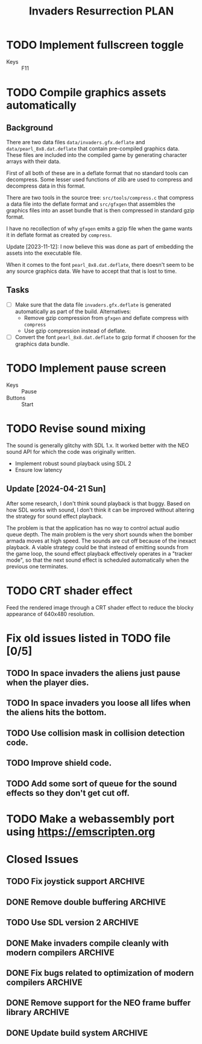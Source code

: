 #+title: Invaders Resurrection PLAN
#+options: toc:nil num:0 H:4 author:nil timestamp:nil ^:nil
#+todo: TODO(t) | DONE(d@) CANCELED(c@)

* TODO Implement fullscreen toggle
- Keys :: F11

* TODO Compile graphics assets automatically
** Background
There are two data files =data/invaders.gfx.deflate= and
=data/pearl_8x8.dat.deflate= that contain pre-compiled graphics data.
These files are included into the compiled game by generating character
arrays with their data.

First of all both of these are in a deflate format that no standard
tools can decompress. Some lesser used functions of zlib are used to
compress and decompress data in this format.

There are two tools in the source tree: =src/tools/compress.c= that
compress a data file into the deflate format and =src/gfxgen= that
assembles the graphics files into an asset bundle that is then
compressed in standard gzip format.

I have no recollection of why =gfxgen= emits a gzip file when the game
wants it in deflate format as created by =compress=.

Update [2023-11-12]: I now believe this was done as part of embedding
the assets into the executable file.

When it comes to the font =pearl_8x8.dat.deflate=, there doesn't seem to
be any source graphics data. We have to accept that that is lost to time.

** Tasks
- [ ] Make sure that the data file =invaders.gfx.deflate= is generated
  automatically as part of the build.
  Alternatives:
  + Remove gzip compression from =gfxgen= and deflate compress with =compress=
  + Use gzip compression instead of deflate.
- [ ] Convert the font =pearl_8x8.dat.deflate= to gzip format if choosen
  for the graphics data bundle.

* TODO Implement pause screen
- Keys :: Pause
- Buttons :: Start

* TODO Revise sound mixing
The sound is generally glitchy with SDL 1.x. It worked better with the
NEO sound API for which the code was originally written.

- Implement robust sound playback using SDL 2
- Ensure low latency

** Update [2024-04-21 Sun]

After some research, I don't think sound playback is that buggy. Based
on how SDL works with sound, I don't think it can be improved without
altering the strategy for sound effect playback.

The problem is that the application has no way to control actual audio
queue depth. The main problem is the very short sounds when the bomber
armada moves at high speed. The sounds are cut off because of the
inexact playback. A viable strategy could be that instead of emitting
sounds from the game loop, the sound effect playback effectively
operates in a "tracker mode", so that the next sound effect is scheduled
automatically when the previous one terminates.

* TODO CRT shader effect
Feed the rendered image through a CRT shader effect to reduce the blocky appearance of 640x480 resolution.

* Fix old issues listed in TODO file [0/5]
** TODO In space invaders the aliens just pause when the player dies.
** TODO In space invaders you loose all lifes when the aliens hits the bottom.
** TODO Use collision mask in collision detection code.
** TODO Improve shield code.
** TODO Add some sort of queue for the sound effects so they don't get cut off.

* TODO Make a webassembly port using https://emscripten.org

* Closed Issues
** TODO Fix joystick support                                       :ARCHIVE:
Bring back joystick support (with SDL 2).

** DONE Remove double buffering                                    :ARCHIVE:
:LOGBOOK:
- State "DONE"       from "TODO"       [2024-04-25 Thu 21:21]
:END:
When the game was made clearing the whole screen each frame was costly in terms of CPU cycles.
There is no longer any reason to do this for such a low resolution game.
Thus remove the double buffering to simplify the code.

** TODO Use SDL version 2                                          :ARCHIVE:
** DONE Make invaders compile cleanly with modern compilers        :ARCHIVE:
:LOGBOOK:
- State "DONE"       from "TODO"       [2023-11-12 Sun 16:53]
:END:
- [X] Fix all warnings
- [X] Compile with =-std=gnu11=
- [X] Compile with =-Wextra=
- [X] Compile with =-pedantic=
** DONE Fix bugs related to optimization of modern compilers       :ARCHIVE:
:LOGBOOK:
- State "DONE"       from "TODO"       [2023-02-19 Sun 19:40] \\
  Crashes where caused by one use after free bug related to player shots
  and one buffer overflow bug in the shield handling code.
:END:
May still need to use =-fno-strict-aliasing=, we'll see.
- [X] Compile with optimization (-O2).

** DONE Remove support for the NEO frame buffer library            :ARCHIVE:
:LOGBOOK:
- State "DONE"       from "TODO"       [2023-02-18 Sat 18:27]
:END:
Remove support for the NEO frame buffer library as I have no intention of updating it.
The last update was in 2003 and I suppose it's hopelessly obsolete.

** DONE Update build system                                        :ARCHIVE:
:LOGBOOK:
- State "DONE"       from "TODO"       [2022-11-01 Tue 00:26]
:END:
Although the configure based build system still almost works 22 years later,
replace it with a pure GNU Makefile based build system.

